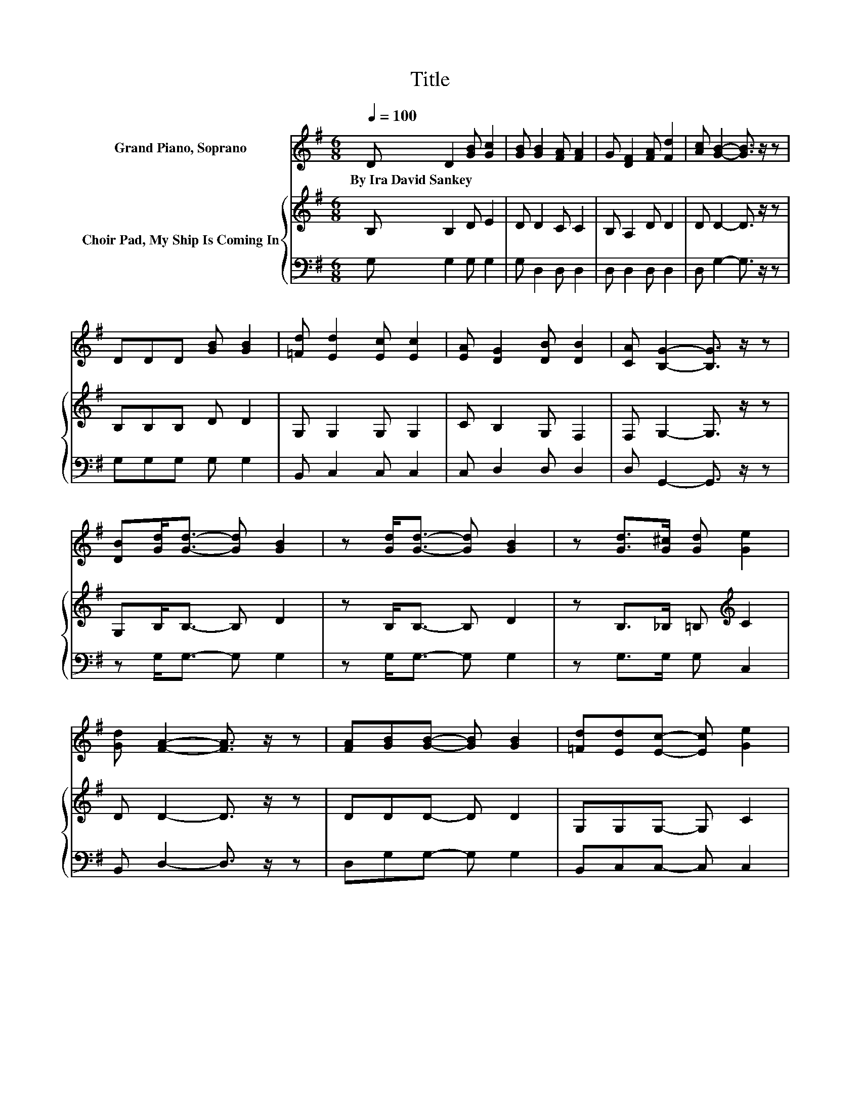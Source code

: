 X:1
T:Title
%%score 1 { 2 | 3 }
L:1/8
Q:1/4=100
M:6/8
K:G
V:1 treble nm="Grand Piano, Soprano"
V:2 treble nm="Choir Pad, My Ship Is Coming In"
V:3 bass 
V:1
 D D2 [GB] [Gc]2 | [GB] [GB]2 [FA] [FA]2 | G [DF]2 [FA] [Fd]2 | [Ac] [GB]2- [GB]3/2 z/ z | %4
w: By~Ira~David~Sankey * * *||||
 DDD [GB] [GB]2 | [=Fd] [Ed]2 [Ec] [Ec]2 | [EA] [DG]2 [DB] [DB]2 | [CA] [B,G]2- [B,G]3/2 z/ z | %8
w: ||||
 [DB][Gd]<[Gd]- [Gd] [GB]2 | z [Gd]<[Gd]- [Gd] [GB]2 | z [Gd]>[G^c] [Gd] [Ge]2 | %11
w: |||
 [Gd] [FA]2- [FA]3/2 z/ z | [FA][GB][GB]- [GB] [GB]2 | [=Fd][Ed][Ec]- [Ec] [Ge]2 | %14
w: |||
 [Ge] [Gd]2 [DB] [DB]2 | [CA] [B,G]2- [B,G]3- | [B,G]3 z3 |] %17
w: |||
V:2
 B, B,2 D E2 | D D2 C C2 | B, A,2 D D2 | D D2- D3/2 z/ z | B,B,B, D D2 | G, G,2 G, G,2 | %6
 C B,2 G, F,2 | F, G,2- G,3/2 z/ z | G,B,<B,- B, D2 | z B,<B,- B, D2 | z B,>_B, =B,[K:treble] C2 | %11
 D D2- D3/2 z/ z | DDD- D D2 | G,G,G,- G, C2 | A, B,2 G, F,2 | F, G,2- G,3- | G,3 z3 |] %17
V:3
 G, G,2 G, G,2 | G, D,2 D, D,2 | D, D,2 D, D,2 | D, G,2- G,3/2 z/ z | G,G,G, G, G,2 | %5
 B,, C,2 C, C,2 | C, D,2 D, D,2 | D, G,,2- G,,3/2 z/ z | z G,<G,- G, G,2 | z G,<G,- G, G,2 | %10
 z G,>G, G, C,2 | B,, D,2- D,3/2 z/ z | D,G,G,- G, G,2 | B,,C,C,- C, C,2 | C, D,2 D, D,2 | %15
 D, G,,2- G,,3- | G,,3 z3 |] %17


